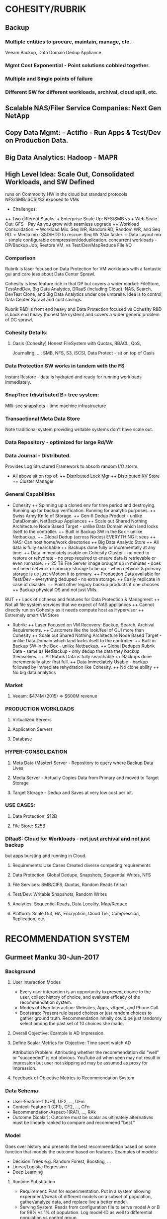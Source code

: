 * COHESITY/RUBRIK
** Backup
*** Multiple entities to procure, maintain, manage, etc. - 
    Veeam Backup, Data Domain Dedup Appliance
*** Mgmt Cost Exponential - Point solutions cobbled together.
*** Multiple and Single points of failure
*** Different SW for different workloads, archival, cloud spill, etc.
** Scalable NAS/Filer Service Companies: Next Gen NetApp
** Copy Data Mgmt: - Actifio - Run Apps & Test/Dev on Production Data.
** Big Data Analytics: Hadoop - MAPR

** High Level Idea: Scale Out, Consolidated Workloads, and SW Defined 
   runs on Commodity HW in the cloud but standard protocols NFS/SMB/iSCSI/S3 
   exposed to VMs

+ Challenges:
++ Two different Stacks:
   +++ Enterprise Scale Up: NFS/SMB vs 
   +++ Web Scale Out: GFS - Pay As you grow with seamless upgrade
++ Workload Consolidation:
+++ Workload Mix: Seq WR, Random RD, Random WR, and Seq RD.
+++ Media mix: SSD/HDD to rescue: Seq Wr 3/4x faster.
+++ Data Layout mix - simple configurable compression/deduplication. 
    concurrent workloads - DP/Backup Job, Restore VM, vs 
    Test/Dev/MapReduce File I/O
*** Comparison
Rubrik is laser focused on Data Protection for VM workloads with a 
fantastic gui and care less about Data Center Sprawl. 

Cohesity is less feature rich in that DP but covers a wider market: 
FileStore, TestAndDev, Big Data Analytics, DRaaS (including Cloud). 
NAS, Search, DevTest Clone, and Big Data Analytics under one umbrella. 
Idea is to control Data Center Sprawl and cost savings.

Rubrik R&D is front end heavy and Data Protection focused vs 
Cohesity R&D is back end heavy (honest file system) and covers 
a wider generic problem of DC sprawl.

*** Cohesity Details: 
**** Oasis (Cohesity) Honest FileSystem with Quotas, RBACL, QoS, 
    Journaling, ...: SMB, NFS, S3, iSCSI, Data Protect - sit 
    on top of Oasis
*** Data Protection SW works in tandem with the FS
    Instant Restore - data is hydrated and ready for running 
    workloads immediately.  
*** SnapTree (distributed B+ tree system: 
    Milli-sec snapshots - time machine infrastructure 
*** Transactional Meta Data Store
    Note traditional system providing writable systems don't have 
    scale out. 
*** Data Repository - optimized for large Rd/Wr
*** Data Journal - Distributed. 
    Provides Log Structured Framework to absorb random I/O storm.
+ All above sit on top of:
  ++ Distributed Lock Mgr
  ++ Distributed KV Store
  ++ Cluster Manager

*** General Capabilities 
+ Cohesity 
  ++ Spinning up a cloned env for time period and destroying. 
     Running up for backup verification. 
     Running for analytic purposes.
  ++ Swiss Army Knife of Storage. 
  ++ Gen-II Dedup Product - unlike DataDomain, NetBackup Appliances
  ++ Scale out Shared Nothing Architecture Node Based Target - unlike Data Domain which 
     land locks itself to the controller.
  ++ Built in Backup SW in the Box - unlike Netbackup.
  ++ Global Dedup (across Nodes) EVERYTHING it sees
  ++ NAS: Can host home/work directories
  ++ Big Data Analytic Store
  ++ All data is fully searchable
  ++ Backups done fully or incrementally at any time.
  ++ Data immediately usable on Cohesity Cluster - 
     no need to restore or rehydrate - 
     no prep required to ensure data is retrievable 
     or even runnable.
  ++ 25 TB File Server image brought up in minutes - 
     does not need network or primary storage to be up - 
     when network & primary storage is up just 
     vMotion it to primary.
  ++ Production Data available for Test/Dev - everything deduped - 
     no extra storage.
  ++ Easily replicate in case of disaster.
  ++ Point other legacy backup products if one chooses
  ++ Backup physical OS and not just VMs.
BUT
  ++ Lack of richness and features for Data Protection & Managment
  ++ Not all file system services that we expect of NAS appliances
  ++ Cannot directly run on Cohesity as it needs compute host as Hypervisor
  ++ Extremely smart VM Store

+ Rubrik: 
  ++ Laser Focused on VM Recovery: Backup, Search, Archival Requirements.
  ++ Customers like the look/feel of GUI more than Cohesity
  ++ Scale out Shared Nothing Architecture Node Based Target - 
     unlike Data Domain which land locks itself to the controller.
  ++ Built in Backup SW in the Box - unlike Netbackup.
  ++ Global Dedupes Rubrik Data - same as NetBackup - 
     only dedup the data they backup themselves.
  ++ All Rubrik Data is fully searchable
  ++ Backups done incrementally after first full.
  ++ Data Immediately Usable - backup followed by immediate 
     rehydration like Cohesity.
  ++ No clone ability
  ++ No big data analytics

*** Market
**** Veeam: $474M (2015) => $600M revenue
*** PRODUCTION WORKLOADS
**** Virtualized Servers
**** Application Servers
**** Database
 
*** HYPER-CONSOLIDATION
**** Meta Data (Master) Server - Repository to query where Backup Data Lives
**** Media Server - Actually Copies Data from Primary and moved to Target Storage
**** Target Storage - Dedup and Saves at very low cost per bit.
*** USE CASES:
**** Data Protection: $12B
**** File Store: $25B
*** DRaaS: Cloud for Workloads - not just archival and not just backup 
    but apps bursting and running in Cloud.

**** Requirements: Use Cases Created diverse competing requirements
**** Data Protection: Global Dedupe, Snapshots, Sequential Writes, NFS
**** File Services: SMB/CIFS, Quotas, Random Reads (Visio)
**** Test/Dev: Writable Snapshots, Random Writes
**** Analytics: Sequential Reads, Data Locality, Map/Reduce
**** Platform: Scale Out, HA, Encryption, Cloud Tier, Compression, Replication, etc.
* RECOMMENDATION SYSTEM
** Gurmeet Manku 30-Jun-2017
*** Background
**** User Interaction Modes
- Every user interaction is an opportunity to present choice
  to the user, collect history of choice, and evaluate efficacy
  of the recommendation system.
- Modes of User Interaction: Websites, Apps, vAgent, and Phone Call.
- Bootstrap: Present rule based choices or just random choices to 
  gather ground truth. Recommendation initially could be just
  randomly select among the past set of 10 choices she made.
**** Overall Objective: Example is AD Impression.
**** Define Scalar Metrics for Objective: Time spent watch AD
Attribution Problem: Attributing whether the recommendation did 
"well" or "succeeded" is not obvious. YouTube ad when seen may 
not result in impression but user not skipping ad may be assumed 
as proxy for impression.
**** Feedback of Objective Metrics to Recommendation System
*** Data Schema
- User-Feature-1 (UF1), UF2, ..., UFm
- Context-Feature-1 (CF1), CF2, ..., CFn
- Recommendation-Aspect-1(RA1), ..., RAk
- Outcome (Scalar): Outcome must be scalar as ultimately alternatives 
  must be linearly ranked to compare and recommend "best."
*** Model
Goes over history and presents the best recommendation
based on some function that models the outcome based on 
features. Examples of models:
- Decision Trees e.g. Random Forest, Boosting, ...
- Linear/Logistic Regression
- Deep Learning 

**** Runtime Substitution
- Requirement: Plan for experimentation. Put in a system allowing
  experiment/tweak of different models on a subset of population, 
  gather/analyze data, and replace live a better model.
- Serving System: Reads from configuration file to serve
  model A or B for 99% vs 1% of population. Log model-ID as 
  well to differential population vs control group. 
- Tracking Additional Data: In addition to outcome metrics
  track lots of metrics useful for other purposes e.g. third
  party app rendering, where other metrics gives valuable information.
- MH: Metrics partitioned into equivalence classes to ensure
  analysis of tons of metrics easy:
  -- User Happiness Metrics
  -- Ad related Metrics
  -- Publisher related Metrics
  -- Google related metrics
- Dashboard: Add lots of visibility and dashboarding to help track 
  how the engine is doing, which features are informative, etc.

*** Feature Engineering
Hand engineered features defined out of user/context/recommendation
when done well significantly improves prediction of optimal 
recommendation (hence outcomes). DNN representation learning obviates 
the need for hand crafted complex features.

*** Instantaneous vs Time Based
- User Features: Historical vs Instantaneous search keywords used
- Context: Historical vs Instantaneous Record of website 
  from where user landed or Third Party Notification. 
- Outcome: Immediate. Algorithms analyzing future outcome 
  leads to reinforcement learning (RL) analysis.

*** Recommendation
Text (Next Topic) to learn for eLearning, ID of food to recommend, etc.

**** Runtime Imperatives
- Model serving time < 2-3ms. The recommendation engine has to rank 
  score recommendation set and outcome. The large recommendation set 
  causes problems. As such, recommendation is tupled with features
  during analysis.
- Diversification: User gets bored if similar recommendations 
  are made e.g. YouTube videos in space. A diversification
  layer runs on top recommendation engine to remove similar
  recommendations from space. Recommendations made previously
  in time are coupled into user/context features or hard
  coded as rules.

**** Reinforcement Learning
Instantaneous outcome optimization is myopic. RL optimizes
long term metrics but are harder to reason and debug.

**** Scale
When universe of recommendation is small a global scoring
engine may be run. Otherwise, need to use some pruning
strategy to reduce sample set (e.g. non english YouTube
videos need not be presented to a user with English as
primary language. M/B recommendation: top 100 scoring.

